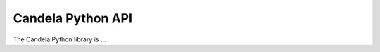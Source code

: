 ==========================
    Candela Python API
==========================

The Candela Python library is ...

.. py:function:: candela.foo([context, ]msg[, lvl=loglevel])

    Writes a message `msg` to the log file.  The optional `context` is a
    descriptive tag that will be prepended to the message within the log file
    (defaulting to "TANGELO" if omitted).  Common context tags used internally
    in Tangelo include "TANGELO" (to describe startup/shutdown activities), and
    "ENGINE" (which describes actions being taken by CherryPy).  This function
    may be useful for debugging or otherwise tracking a service's activities as
    it runs.  The optional logging level ``lvl`` is one of the python logging
    constants.  By default, ``logging.INFO`` is used.

    Generally you should use one of the variants of this function listed below,
    but if you want to write a logging message in the terminal's default color,
    you can use this function, specifying the log level you need.
